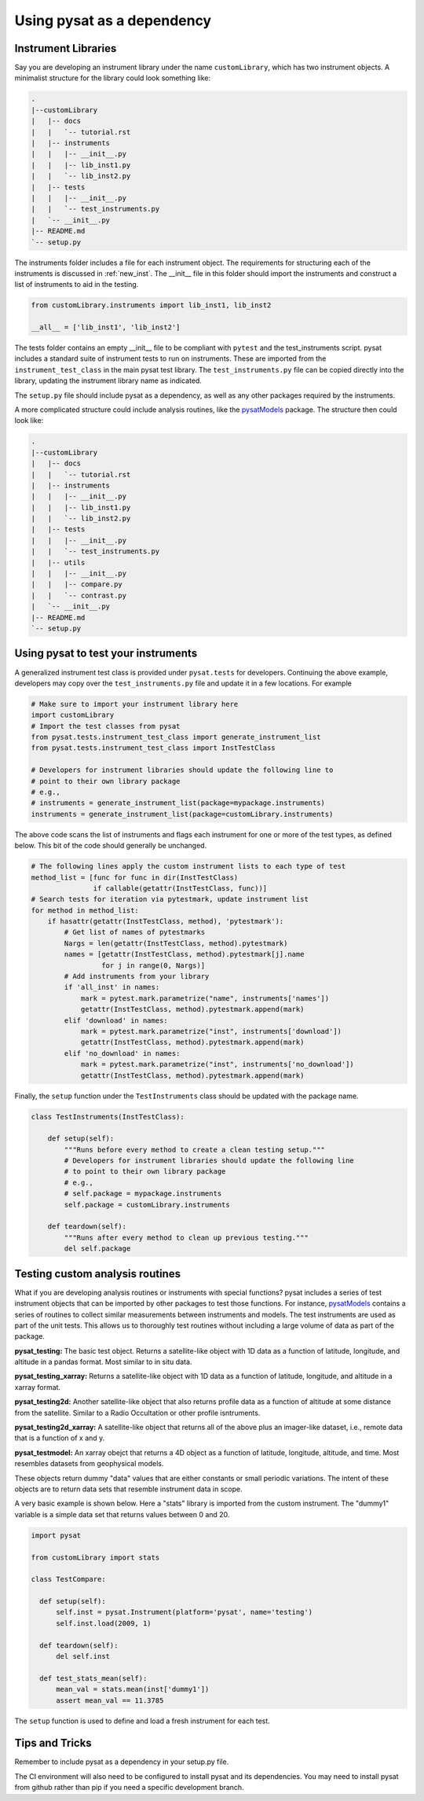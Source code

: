 
.. |br| raw:: html

    <br>

.. _pysat-dependency:

Using pysat as a dependency
===========================

Instrument Libraries
--------------------
Say you are developing an instrument library under the name ``customLibrary``,
which has two instrument objects. A minimalist structure for the library
could look something like:

.. code::

  .
  |--customLibrary
  |   |-- docs
  |   |   `-- tutorial.rst
  |   |-- instruments
  |   |   |-- __init__.py
  |   |   |-- lib_inst1.py
  |   |   `-- lib_inst2.py
  |   |-- tests
  |   |   |-- __init__.py
  |   |   `-- test_instruments.py
  |   `-- __init__.py
  |-- README.md
  `-- setup.py


The instruments folder includes a file for each instrument object.  The
requirements for structuring each of the instruments is discussed in
:ref:`new_inst`.  The __init__ file in this folder should import the instruments
and construct a list of instruments to aid in the testing.

.. code:: python

    from customLibrary.instruments import lib_inst1, lib_inst2

    __all__ = ['lib_inst1', 'lib_inst2']

The tests folder contains an empty __init__ file to be compliant with ``pytest``
and the test_instruments script.  pysat includes a standard suite of instrument
tests to run on instruments.  These are imported from the 
``instrument_test_class`` in the main pysat test library.  The 
``test_instruments.py`` file can be copied directly into the library, updating 
the instrument library name as indicated.

The ``setup.py`` file should include pysat as a dependency, as well as any
other packages required by the instruments.

A more complicated structure could include analysis routines,
like the `pysatModels <https://github.com/pysat/pysatModels>`_ package.
The structure then could look like:

.. code::

  .
  |--customLibrary
  |   |-- docs
  |   |   `-- tutorial.rst
  |   |-- instruments
  |   |   |-- __init__.py
  |   |   |-- lib_inst1.py
  |   |   `-- lib_inst2.py
  |   |-- tests
  |   |   |-- __init__.py
  |   |   `-- test_instruments.py
  |   |-- utils
  |   |   |-- __init__.py
  |   |   |-- compare.py
  |   |   `-- contrast.py
  |   `-- __init__.py
  |-- README.md
  `-- setup.py

Using pysat to test your instruments
------------------------------------

A generalized instrument test class is provided under ``pysat.tests`` for
developers.  Continuing the above example, developers may copy over the
``test_instruments.py`` file and update it in a few locations.  For example

.. code:: python

  # Make sure to import your instrument library here
  import customLibrary
  # Import the test classes from pysat
  from pysat.tests.instrument_test_class import generate_instrument_list
  from pysat.tests.instrument_test_class import InstTestClass

  # Developers for instrument libraries should update the following line to
  # point to their own library package
  # e.g.,
  # instruments = generate_instrument_list(package=mypackage.instruments)
  instruments = generate_instrument_list(package=customLibrary.instruments)

The above code scans the list of instruments and flags each instrument for one
or more of the test types, as defined below.  This bit of the code should
generally be unchanged.

.. code:: python

  # The following lines apply the custom instrument lists to each type of test
  method_list = [func for func in dir(InstTestClass)
                 if callable(getattr(InstTestClass, func))]
  # Search tests for iteration via pytestmark, update instrument list
  for method in method_list:
      if hasattr(getattr(InstTestClass, method), 'pytestmark'):
          # Get list of names of pytestmarks
          Nargs = len(getattr(InstTestClass, method).pytestmark)
          names = [getattr(InstTestClass, method).pytestmark[j].name
                   for j in range(0, Nargs)]
          # Add instruments from your library
          if 'all_inst' in names:
              mark = pytest.mark.parametrize("name", instruments['names'])
              getattr(InstTestClass, method).pytestmark.append(mark)
          elif 'download' in names:
              mark = pytest.mark.parametrize("inst", instruments['download'])
              getattr(InstTestClass, method).pytestmark.append(mark)
          elif 'no_download' in names:
              mark = pytest.mark.parametrize("inst", instruments['no_download'])
              getattr(InstTestClass, method).pytestmark.append(mark)

Finally, the ``setup`` function under the ``TestInstruments`` class should be
updated with the package name.

.. code:: Python

  class TestInstruments(InstTestClass):

      def setup(self):
          """Runs before every method to create a clean testing setup."""
          # Developers for instrument libraries should update the following line
          # to point to their own library package
          # e.g.,
          # self.package = mypackage.instruments
          self.package = customLibrary.instruments

      def teardown(self):
          """Runs after every method to clean up previous testing."""
          del self.package


Testing custom analysis routines
--------------------------------

What if you are developing analysis routines or instruments with special
functions?  pysat includes a series of test instrument objects that can
be imported by other packages to test those functions.  For instance,
`pysatModels <https://github.com/pysat/pysatModels>`_ contains a series of
routines to collect similar measurements between instruments and models.
The test instruments are used as part of the unit tests.  This allows us to
thoroughly test routines without including a large volume of data as part of
the package.

**pysat_testing:**
The basic test object.  Returns a satellite-like object with 1D data as a
function of latitude, longitude, and altitude in a pandas format.  Most similar
to in situ data.

**pysat_testing_xarray:**
Returns a satellite-like object with 1D data as a
function of latitude, longitude, and altitude in a xarray format.

**pysat_testing2d:**
Another satellite-like object that also returns profile data as a function of
altitude at some distance from the satellite.  Similar to a Radio Occultation
or other profile isntruments.

**pysat_testing2d_xarray:**
A satellite-like object that returns all of the above plus an imager-like
dataset, i.e., remote data that is a function of x and y.

**pysat_testmodel:**
An xarray obejct that returns a 4D object as a function of latitude, longitude,
altitude, and time.  Most resembles datasets from geophysical models.

These objects return dummy "data" values that are either constants or small
periodic variations.  The intent of these objects are to return data sets
that resemble instrument data in scope.

A very basic example is shown below.  Here a "stats" library is imported from
the custom instrument.  The "dummy1" variable is a simple data set that returns
values between 0 and 20.

.. code:: python

  import pysat

  from customLibrary import stats

  class TestCompare:

    def setup(self):
        self.inst = pysat.Instrument(platform='pysat', name='testing')
        self.inst.load(2009, 1)

    def teardown(self):
        del self.inst

    def test_stats_mean(self):
        mean_val = stats.mean(inst['dummy1'])
        assert mean_val == 11.3785

The ``setup`` function is used to define and load a fresh instrument for each
test.

Tips and Tricks
---------------

Remember to include pysat as a dependency in your setup.py file.

The CI environment will also need to be configured to install pysat and its
dependencies.  You may need to install pysat from github rather than pip if
you need a specific development branch.
